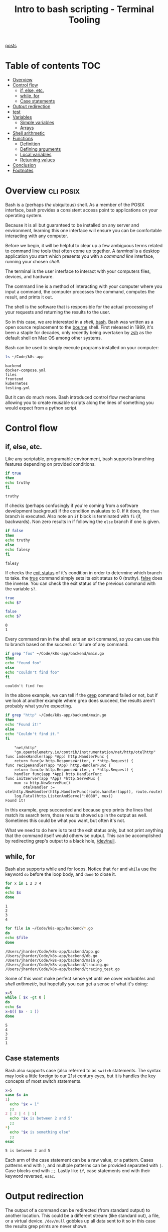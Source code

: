 #+TITLE: Intro to bash scripting - Terminal Tooling
#+STARTUP: inlineimages
#+OPTIONS: ^:nil
#+HTML_HEAD: <link rel="stylesheet" href="https://cdn.simplecss.org/simple.min.css" />
#+HTML_HEAD: <link rel="stylesheet" href="../css/stylesheet.css" />
#+HTML_HEAD: <link rel="icon" type="image/x-icon" href="../images/favicon.ico">
#+PROPERTY: header-args:sh :results output :exports both :cache yes
#+PROPERTY: header-args:bash :results output :exports both :cache yes

[[file:~/blog/org/index.org][posts]]

* Table of contents                                                     :TOC:
- [[#overview][Overview]]
- [[#control-flow][Control flow]]
  - [[#if-else-etc][if, else, etc.]]
  - [[#while-for][while, for]]
  - [[#case-statements][Case statements]]
- [[#output-redirection][Output redirection]]
- [[#test][test]]
- [[#variables][Variables]]
  - [[#simple-variables][Simple variables]]
  - [[#arrays][Arrays]]
- [[#shell-arithmetic][Shell arithmetic]]
- [[#functions][Functions]]
  - [[#definition][Definition]]
  - [[#defining-arguments][Defining arguments]]
  - [[#local-variables][Local variables]]
  - [[#returning-values][Returning values]]
- [[#conclusion][Conclusion]]
- [[#footnotes][Footnotes]]

* Overview                                                        :cli:posix:

Bash is a (perhaps /the/ ubiquitous) shell. As a member of the POSIX
interface, bash provides a consistent access point to applications
on your operating system.

Because it is all but guaranteed to be installed on any server and
environment, learning this one interface will ensure you can be
comfortable interacting with any computer.

Before we begin, it will be helpful to clear up a few ambiguous
terms related to command line tools that often come up together.
A /terminal/ is a desktop application you start which presents you
with a /command line/ interface, running your chosen /shell/.

The terminal is the user interface to interact with your computers
files, devices, and hardware.

The command line is a method of interacting with your computer where
you input a command, the computer processes the command, computes
the result, and prints it out.

The shell is the software that is responsible for the actual processing
of your requests and returning the results to the user.

So in this case, we are interested in a /shell/, [[man:bash][bash]]. Bash was written
as a open source replacement to the [[https://en.wikipedia.org/wiki/Bourne_shell][bourne]] shell. First released in
1989, it's been a staple for decades, only recently being overtaken
by [[https://en.wikipedia.org/wiki/Z_shell][zsh]] as the default shell on Mac OS among other systems.

Bash can be used to simply execute programs installed on your computer:

#+begin_src bash :results output
  ls ~/Code/k8s-app
#+end_src

#+RESULTS[8424aa9306734b66b188772e0fa2c7d02571cff8]:
: backend
: docker-compose.yml
: files
: frontend
: kubernetes
: testing.yml

But it can do much more. Bash introduced control flow mechanisms allowing
you to create reusable scripts along the lines of something you would
expect from a python script.

* Control flow

** if, else, etc.
   Like any scriptable, programable environment, bash supports branching
   features depending on provided conditions.

   #+begin_src bash
     if true
     then
	 echo truthy
     fi
   #+end_src

   #+RESULTS:
   : truthy

   If checks (perhaps confusingly if you're coming from a software development
   backgroud) if the condition evaluates to 0. If it does, the ~then~ branch is
   executed. Also note an ~if~ block is terminated with ~fi~ (if, backwards). Non
   zero results in if following the =else= branch if one is given.

   #+begin_src bash
     if false
     then
	 echo truthy
     else
	 echo falesy
     fi
   #+end_src

   #+RESULTS:
   : falesy

   If checks the [[https://www.gnu.org/software/bash/manual/html_node/Exit-Status.html][exit status]] of it's condition in order to determine which branch
   to take. the [[man:true][true]] command simply sets its exit status to 0 (truthy). [[man:false][false]] does
   the inverse. You can check the exit status of the previous command with the
   variable =$?=.

   #+begin_src bash
     true
     echo $?

     false
     echo $?
   #+end_src

   #+RESULTS[5903c4096fe87055c3591eabb02aec8e057e257f]:
   : 0
   : 1

   Every command ran in the shell sets an exit command, so you can use this to
   branch based on the success or failure of any command.

   #+begin_src bash
     if grep "foo" ~/Code/k8s-app/backend/main.go
     then
	 echo "found foo"
     else
	 echo "couldn't find foo"
     fi
   #+end_src

   #+RESULTS[f09d058af065300033db7dcbda2639cd52b56a0f]:
   : couldn't find foo

   In the above example, we can tell if the [[file:2023_10_27_grep.org][grep]] command failed or not, but
   if we look at another example where grep does succeed, the results aren't
   probably what you're expecting.

   #+begin_src bash
     if grep "http" ~/Code/k8s-app/backend/main.go
     then
	 echo "Found it!"
     else
	 echo "Couldn't find it."
     fi
   #+end_src

   #+RESULTS[39387239630e83dc36e01b1aa4f25370356ca38d]:
   #+begin_example
	   "net/http"
	   "go.opentelemetry.io/contrib/instrumentation/net/http/otelhttp"
   func indexHandler(app *App) http.HandlerFunc {
	   return func(w http.ResponseWriter, r *http.Request) {
   func recipeHandler(app *App) http.HandlerFunc {
	   return func(w http.ResponseWriter, r *http.Request) {
	   handler func(app *App) http.HandlerFunc
   func initServer(app *App) *http.ServeMux {
	   mux := http.NewServeMux()
		   otelHandler := otelhttp.NewHandler(http.HandlerFunc(route.handler(app)), route.route)
	   log.Fatal(http.ListenAndServe(":8080", mux))
   Found it!
   #+end_example

   In this example, grep succeeded and because grep prints the lines that
   match its search term, those results showed up in the output as well.
   Sometimes this could be what you want, but often it's not.

   What we need to do here is to test the exit status only, but not print
   anything that the command itself would otherwise output. This can be
   accomplished by redirecting grep's output to a black hole, [[https://www.digitalocean.com/community/tutorials/dev-null-in-linux][/dev/null]].

** while, for
  Bash also supports while and for loops. Notice that =for= and =while=
  use the keyword =do= before the loop body, and =done= to close it.

  #+begin_src bash
    for x in 1 2 3 4
    do
	echo $x
    done
  #+end_src

  #+RESULTS[f320a0181c72a056dc5a85215db672caa11f4a50]:
  : 1
  : 2
  : 3
  : 4

  #+begin_src bash
    for file in ~/Code/k8s-app/backend/*.go
    do
	echo $file
    done
  #+end_src

  #+RESULTS[53f60fac2ab4051c751fb1ae15b1db929d6c7f1d]:
  : /Users/jharder/Code/k8s-app/backend/app.go
  : /Users/jharder/Code/k8s-app/backend/db.go
  : /Users/jharder/Code/k8s-app/backend/main.go
  : /Users/jharder/Code/k8s-app/backend/tracing.go
  : /Users/jharder/Code/k8s-app/backend/tracing_test.go

  Some of this wont make perfect sense yet until we cover [[*Variables][varbiables]]
  and [[*Shell arithmetic][shell arithmetic]], but hopefully you can get a sense of what it's
  doing:
  
  #+begin_src bash
    x=5
    while [ $x -gt 0 ]
    do
	echo $x
	x=$(( $x - 1 ))
    done
  #+end_src

  #+RESULTS[45f6b8e17c15318c84a05000761eaeb545743237]:
  : 5
  : 4
  : 3
  : 2
  : 1

** Case statements
   Bash also supports case (also referred to as =switch= statements. The syntax
   may look a little foreign to our 21st century eyes, but it is handles the key
   concepts of most switch statements.

   #+begin_src bash
     x=5
     case $x in
     1)
       echo "$x = 1"
       ;;
     2 | 3 | 4 | 5)
       echo "$x is between 2 and 5"
       ;;
     *)
       echo "$x is something else"
       ;;
     esac

   #+end_src

   #+RESULTS[69ec18dc4f430b7f0d6491fbc4b8055a2d5296a3]:
   : 5 is between 2 and 5

   Each arm of the case statement can be a raw value, or a pattern. Cases patterns
   end with =)=, and multiple patterns can be provided separated with =|=. Case
   blocks end with =;;=. Lastly like =if=, case statements end with their keyword
   reversed, =esac=.
   
* Output redirection

   The output of a command can be redirected (from standard output) to
   another location. This could be a different stream (like standard out),
   a file, or a virtual device. =/dev/null= gobbles up all data sent to it
   so in this case the results grep prints are never shown.

   #+begin_src bash
     if grep "http" ~/Code/k8s-app/backend/main.go > /dev/null
     then
	 echo "found it"
     else
	 echo "couldn't find it"
     fi
   #+end_src

   #+RESULTS[7952aaeb7fce480814dee34cdcb23430a988407d]:
   : found it

   Sometimes there is no command which exists to check the condition you
   want. In these scenarios, you can use the command [[man:test][test]].

* test

   The man page for test is very informative. It supports a number of flags
   which execute a number of different conditional checks. For integers it
   supports =-eq=, =-ne=, =-gt=, =-ge=, =-lt=, and =-le=, or ====, =!==,
   =>=, =>==, =<=, and =<== expressed in a more familiar syntax.

   #+begin_src bash
     if test 4 -gt 3
     then
	 echo "Four is greater than three"
     else
	 echo "Four is NOT greater than three"
     fi
   #+end_src

   #+RESULTS[b333b2082d7d7ce45f09cd8aa6cefcc57889eb70]:
   : Four is greater than three

   To make things a little nicer to look at, bash provides an alias of
   ~test~ called ~[~.[fn:1]

   #+begin_src bash
     if [ 4 -gt 3 ]
     then
	 echo "Four is greater than three"
     else
	 echo "Four is NOT greater than three"
     fi
   #+end_src

   #+RESULTS[b52be35f2bb3e87ebe5506050a5835944067eb81]:
   : Four is greater than three

   /NOTE/: because ~[~ is a bash command just like ~test~
   or ~true~, you *must* have a space after it. It's tempting to say
   ~if [condition]~ or even ~if[condition]~, but since ~[~ is just
   an alias of ~test~ which is a regular command, this is illegal
   as it would be equivelant to ~if testcondition~ or ~iftestcondition~
   respectively.

   You can test for different file system conditions using test as well.

   #+begin_src bash
     if [ -e ~/Code/k8s-app/backend/main.go ]
     then
	 echo "file exists!"
     else
	 echo "File not found"
     fi
   #+end_src

   #+RESULTS[a7217f21c803de59726d59600b12042d2418d471]:
   : file exists!

   #+begin_src bash
     if [ -d ~/Code/k8s-app/backend/ ]
     then
	 echo "file exists, and it's a directory"
     else
	 echo "either the file doesn't exist, or it does, but it's not a directory"
     fi
   #+end_src

   #+RESULTS[d0b212ccfe9f08bb2a51b77283b69dce88b6543b]:
   : file exists, and it's a directory

   #+begin_src bash
     if [ -r ~/Code/k8s-app/backend/main.go ]
     then
	 echo "file exists and it has read permissions"
     else
	 echo "file may or may not exists, but if it does, it can't be read"
     fi
   #+end_src

   #+RESULTS[d94149e384ffdfbd157f356bcbf04de27db2bc65]:
   : file exists and it has read permissions

* Variables
** Simple variables

   Bash also supports variable, which are set using =var=value= syntax. To set
   a variable you do not provide the =$= symbol in front of the variable, but
   to retrieve it, you must reference the variable with the =$= symbol.

   #+begin_src bash
     my_var=5
     echo $my_var
   #+end_src

   #+RESULTS[5407563392427b70054ae5abd03bedd22c2ddec2]:
   : 5

   Variables can be set to the result of commands if you use a sub-shell to
   compute the result.

   #+begin_src bash
     my_var=$(ls -l ~/Code/k8s-app/backend | tail -n1)
     echo $my_var
   #+end_src

   #+RESULTS[c64d8fc88dcb525a3c6dd6b2709ff0e7de2bb68d]:
   : -rw-r--r-- 1 jharder staff 65 Dec 15 13:03 tracing_test.go

   You can also embed variables inside of a string to perform string
   interpolation.

   #+begin_src bash
     my_name="Jon"
     echo "Hello, $my_name"
   #+end_src

   #+RESULTS[a2f33148e6f7760894cb2e256812e2936d87c4d6]:
   : Hello, Jon

   If you want to put content directly after your variable, you'll
   need to use =${...}= instead of =$=.

   #+begin_src bash
     animal=cat
     echo "I like ${animal}s"
   #+end_src

   #+RESULTS[057b607d91719986454d361238bedee5d88296ca]:
   : I like cats

   If we want to store arithmetic computations in a variable we will need
   to reach for some additional constructs because sadly, bash will not
   perform arithmetic operations by itself.

   #+begin_src bash
     a=4+8
     echo $a
   #+end_src

   #+RESULTS[ecac42c0e175bb600094685e990bf39ae951f25a]:
   : 4+8

   To do arithmetic in the shell, you'll need to use....[[https://www.gnu.org/software/bash/manual/html_node/Shell-Arithmetic.html][shell arithmetic]].

** Arrays
  Bash also supports arrays.

  #+begin_src bash
    numbers=(5 2 6 7)
    echo $numbers
  #+end_src

  #+RESULTS[c9f6f61bca2b58a973bc87a0b366b613e357fc26]:
  : 5

  Is that what you expected? It sure wasn't what I expected. Referencing
  the variable just gives you the first element in the array, similar to
  C.

  You can access elements of the array using =${var[n]}= syntax. You can
  access all the elements by using =@= as the array index.

  #+begin_src bash
    numbers=(5 2 6 7)
    echo ${numbers[2]}
    echo ${numbers[@]}
  #+end_src

  #+RESULTS[94931541211d829a22f725585ff34a9f4175e5d6]:
  : 6
  : 5 2 6 7

  The latter can be used in a for loop to handle every element.

  #+begin_src bash
    my_array=(thing1 thing2 "thing three")
    for x in "${my_array[@]}"; do
	echo "x = $x"
    done
  #+end_src

  #+RESULTS[02553a523f3fe394e721c6c43cd5333ede3f6fb8]:
  : x = thing1
  : x = thing2
  : x = thing three

  The double quoting around =${my_array}= is to avoid splitting on
  the space in ="thing three"=. Try removing the quotes and see
  what happens.
   
* Shell arithmetic

  #+begin_src bash
    a=$((4+8))
    b=$((4<3))
    c=$((4>3))

    echo $a
    echo $b
    echo $c
  #+end_src

  #+RESULTS[47b5750dfde3f9a2fa254ff496f76a27af99504e]:
  : 12
  : 0
  : 1

  You can reference variables inside =(( ))= without dollar signs if you
  want.

  #+begin_src bash
    x=6

    echo $((x*8))
    echo $((4>3))
  #+end_src

  #+RESULTS[8a900fe14a0b715edbe24cc66f996f7788668d5f]:
  : 48
  : 1

  You can combine this with =if= for more concise conditions...

  #+begin_src bash
    if $((4>3))
    then
	echo "four is greater than three"
    else
	echo "four is not greater than three"
    fi
  #+end_src

  #+RESULTS[9319979a87288e0ce88e6ca06bdde9c1a26187d1]:
  : four is not greater than three

  however, because shell arithmetic returns the more familiar =1= for true and
  =0= for false, you'll need to use =test= (or =[=) to mediate between math and
  your shell.

  #+begin_src bash
    if [ $((4>3)) ]
    then
	 echo "four is greater than three"
    else
	 echo "four is not greater than three"
    fi
  #+end_src

  #+RESULTS[76184b9a5d5adfa4916648b51814e0567f4f3996]:
  : four is greater than three

* Functions
** Definition

  Bash also has basic support for defining and using functions, with some
  oddities.

  #+begin_src bash
    function my_fun() {
      echo "hi"
    }

    my_fun
  #+end_src

  #+RESULTS[75a88a12568fbc3bd3c56471322ff16edeb101f7]:
  : hi

** Defining arguments

  You would think that adding arguments inside the =()= would allow you
  to define parameters to your function. And you'd be wrong.

  #+begin_src bash
    # THIS DOES NOT COMPILE!!!
    function my_fun(a, b) {
      echo "$a $b"
    }
  #+end_src

  Instead, you need to refer to the arguments by their positional index: =$1=, =$2=, ..., =$n=.

  #+begin_src bash
    function my_fun() {
      echo "arg 1 = $1"
      echo "arg 2 = $2"
    }

    my_fun 1 2
  #+end_src

  #+RESULTS[f152db259857e7287d9e45e5e8f191e1880f5797]:
  : arg 1 = 1
  : arg 2 = 2

** Local variables
  
  You can make local variables to the function without polluting the global namespace
  using the keyword =local=.

  #+begin_src bash
    x=3
    echo "before my_fun, x=$x"
    
    function my_fun() {
      local x=5
      echo "in my_fun, x=$x"
    }

    my_fun

    echo "after my_fun, x=$x"
  #+end_src

  #+RESULTS[98b65b9ed1ad51a1cdfc73e9a1b6491e158147cc]:
  : before my_fun, x=3
  : in my_fun, x=5
  : after my_fun, x=3

** Returning values
  Because functions operate just like any other command you may run in the shell,
  you can only set an exit status, not any arbitrary value. To return anything
  else, you can use standard output and capture that value in a subshell.

  #+begin_src bash
    function my_fun() {
	echo "$1 times $2 is $(($1 * $2))"
    }

    result=$(my_fun 3 6)
    echo $result
  #+end_src

  #+RESULTS[91950059d8249957a46a7afdeb8f7189f30b1223]:
  : 3 times 6 is 18

* Conclusion
  Bash as a bit of a quirky programming language, but being a programming language
  that's built right into your shell can be very handy. However, because it lacks
  any higher level language constructs like classes, higher order functions, or
  clear argument or type definitions, bash scripts have a maximum carrying capacity
  in the form of maintainability. When they get too large, it's probably best to
  look for a dedicated programming language.

* Footnotes

[fn:1] Bash also adds ~[[~ as an extension on top of the posix ~[~. It functions
  in much the same way but adds some niceties on top of it. Space does not allow
  me to go into detail, but starting [[https://superuser.com/a/1533931][here]] provides a succinct overview of the
  differences.
